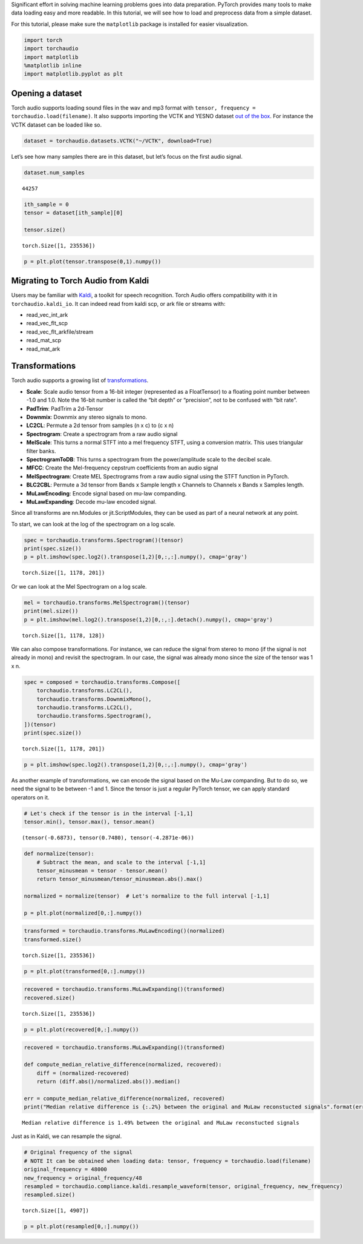 
Significant effort in solving machine learning problems goes into data
preparation. PyTorch provides many tools to make data loading easy and
more readable. In this tutorial, we will see how to load and preprocess
data from a simple dataset.

For this tutorial, please make sure the ``matplotlib`` package is
installed for easier visualization.

.. code:: ipython3

    import torch
    import torchaudio
    import matplotlib
    %matplotlib inline
    import matplotlib.pyplot as plt

Opening a dataset
=================

Torch audio supports loading sound files in the wav and mp3 format with
``tensor, frequency = torchaudio.load(filename)``. It also supports
importing the VCTK and YESNO dataset `out of the
box <https://pytorch.org/audio/datasets.html>`__. For instance the VCTK
dataset can be loaded like so.

.. code:: ipython3

    dataset = torchaudio.datasets.VCTK("~/VCTK", download=True)

Let’s see how many samples there are in this dataset, but let’s focus on
the first audio signal.

.. code:: ipython3

    dataset.num_samples




.. parsed-literal::

    44257



.. code:: ipython3

    ith_sample = 0
    tensor = dataset[ith_sample][0]
    
    tensor.size()




.. parsed-literal::

    torch.Size([1, 235536])



.. code:: ipython3

    p = plt.plot(tensor.transpose(0,1).numpy())



.. image:: Tutorial_files/Tutorial_8_0.png


Migrating to Torch Audio from Kaldi
===================================

Users may be familiar with
`Kaldi <http://github.com/kaldi-asr/kaldi>`__, a toolkit for speech
recognition. Torch Audio offers compatibility with it in
``torchaudio.kaldi_io``. It can indeed read from kaldi scp, or ark file
or streams with:

-  read_vec_int_ark
-  read_vec_flt_scp
-  read_vec_flt_arkfile/stream
-  read_mat_scp
-  read_mat_ark

Transformations
===============

Torch audio supports a growing list of
`transformations <https://pytorch.org/audio/transforms.html>`__.

-  **Scale**: Scale audio tensor from a 16-bit integer (represented as a
   FloatTensor) to a floating point number between -1.0 and 1.0. Note
   the 16-bit number is called the “bit depth” or “precision”, not to be
   confused with “bit rate”.
-  **PadTrim**: PadTrim a 2d-Tensor
-  **Downmix**: Downmix any stereo signals to mono.
-  **LC2CL**: Permute a 2d tensor from samples (n x c) to (c x n)
-  **Spectrogram**: Create a spectrogram from a raw audio signal
-  **MelScale**: This turns a normal STFT into a mel frequency STFT,
   using a conversion matrix. This uses triangular filter banks.
-  **SpectrogramToDB**: This turns a spectrogram from the
   power/amplitude scale to the decibel scale.
-  **MFCC**: Create the Mel-frequency cepstrum coefficients from an
   audio signal
-  **MelSpectrogram**: Create MEL Spectrograms from a raw audio signal
   using the STFT function in PyTorch.
-  **BLC2CBL**: Permute a 3d tensor from Bands x Sample length x
   Channels to Channels x Bands x Samples length.
-  **MuLawEncoding**: Encode signal based on mu-law companding.
-  **MuLawExpanding**: Decode mu-law encoded signal.

Since all transforms are nn.Modules or jit.ScriptModules, they can be
used as part of a neural network at any point.

To start, we can look at the log of the spectrogram on a log scale.

.. code:: ipython3

    spec = torchaudio.transforms.Spectrogram()(tensor)
    print(spec.size())
    p = plt.imshow(spec.log2().transpose(1,2)[0,:,:].numpy(), cmap='gray')


.. parsed-literal::

    torch.Size([1, 1178, 201])



.. image:: Tutorial_files/Tutorial_12_1.png


Or we can look at the Mel Spectrogram on a log scale.

.. code:: ipython3

    mel = torchaudio.transforms.MelSpectrogram()(tensor)
    print(mel.size())
    p = plt.imshow(mel.log2().transpose(1,2)[0,:,:].detach().numpy(), cmap='gray')


.. parsed-literal::

    torch.Size([1, 1178, 128])



.. image:: Tutorial_files/Tutorial_14_1.png


We can also compose transformations. For instance, we can reduce the
signal from stereo to mono (if the signal is not already in mono) and revisit the spectrogram. In our case, the
signal was already mono since the size of the tensor was 1 x n.

.. code:: ipython3

    spec = composed = torchaudio.transforms.Compose([
        torchaudio.transforms.LC2CL(),
        torchaudio.transforms.DownmixMono(),
        torchaudio.transforms.LC2CL(),
        torchaudio.transforms.Spectrogram(),
    ])(tensor)
    print(spec.size())


.. parsed-literal::

    torch.Size([1, 1178, 201])


.. code:: ipython3

    p = plt.imshow(spec.log2().transpose(1,2)[0,:,:].numpy(), cmap='gray')



.. image:: Tutorial_files/Tutorial_17_0.png


As another example of transformations, we can encode the signal based on
the Mu-Law companding. But to do so, we need the signal to be between -1
and 1. Since the tensor is just a regular PyTorch tensor, we can apply
standard operators on it.

.. code:: ipython3

    # Let's check if the tensor is in the interval [-1,1]
    tensor.min(), tensor.max(), tensor.mean()




.. parsed-literal::

    (tensor(-0.6873), tensor(0.7480), tensor(-4.2871e-06))



.. code:: ipython3

    def normalize(tensor):
        # Subtract the mean, and scale to the interval [-1,1]
        tensor_minusmean = tensor - tensor.mean()
        return tensor_minusmean/tensor_minusmean.abs().max()
    
    normalized = normalize(tensor)  # Let's normalize to the full interval [-1,1]
    
    p = plt.plot(normalized[0,:].numpy())



.. image:: Tutorial_files/Tutorial_20_0.png


.. code:: ipython3

    transformed = torchaudio.transforms.MuLawEncoding()(normalized)
    transformed.size()




.. parsed-literal::

    torch.Size([1, 235536])



.. code:: ipython3

    p = plt.plot(transformed[0,:].numpy())



.. image:: Tutorial_files/Tutorial_22_0.png


.. code:: ipython3

    recovered = torchaudio.transforms.MuLawExpanding()(transformed)
    recovered.size()




.. parsed-literal::

    torch.Size([1, 235536])



.. code:: ipython3

    p = plt.plot(recovered[0,:].numpy())



.. image:: Tutorial_files/Tutorial_24_0.png


.. code:: ipython3

    recovered = torchaudio.transforms.MuLawExpanding()(transformed)
    
    def compute_median_relative_difference(normalized, recovered):
        diff = (normalized-recovered)
        return (diff.abs()/normalized.abs()).median()
    
    err = compute_median_relative_difference(normalized, recovered)
    print("Median relative difference is {:.2%} between the original and MuLaw reconstucted signals".format(err))


.. parsed-literal::

    Median relative difference is 1.49% between the original and MuLaw reconstucted signals


Just as in Kaldi, we can resample the signal.

.. code:: ipython3

    # Original frequency of the signal
    # NOTE It can be obtained when loading data: tensor, frequency = torchaudio.load(filename)
    original_frequency = 48000
    new_frequency = original_frequency/48
    resampled = torchaudio.compliance.kaldi.resample_waveform(tensor, original_frequency, new_frequency)
    resampled.size()




.. parsed-literal::

    torch.Size([1, 4907])



.. code:: ipython3

    p = plt.plot(resampled[0,:].numpy())



.. image:: Tutorial_files/Tutorial_28_0.png

